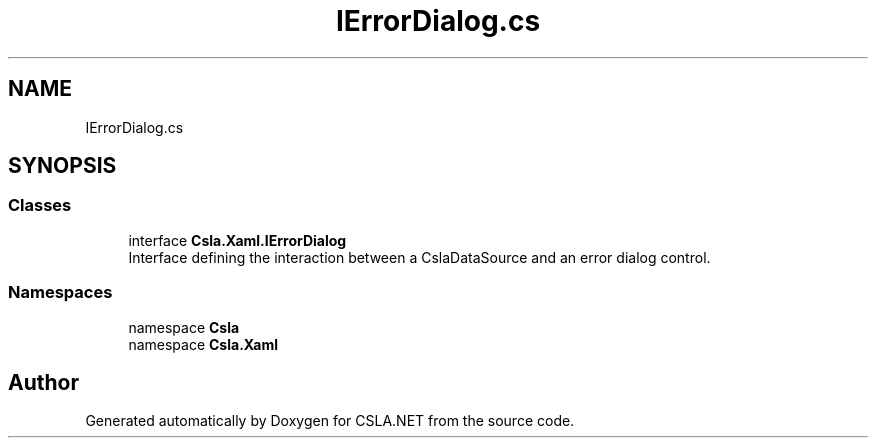 .TH "IErrorDialog.cs" 3 "Thu Jul 22 2021" "Version 5.4.2" "CSLA.NET" \" -*- nroff -*-
.ad l
.nh
.SH NAME
IErrorDialog.cs
.SH SYNOPSIS
.br
.PP
.SS "Classes"

.in +1c
.ti -1c
.RI "interface \fBCsla\&.Xaml\&.IErrorDialog\fP"
.br
.RI "Interface defining the interaction between a CslaDataSource and an error dialog control\&. "
.in -1c
.SS "Namespaces"

.in +1c
.ti -1c
.RI "namespace \fBCsla\fP"
.br
.ti -1c
.RI "namespace \fBCsla\&.Xaml\fP"
.br
.in -1c
.SH "Author"
.PP 
Generated automatically by Doxygen for CSLA\&.NET from the source code\&.
